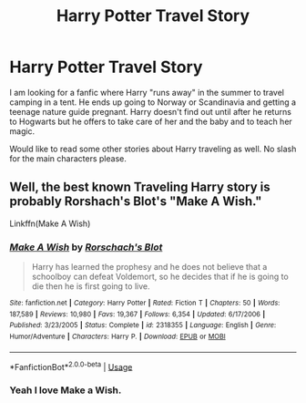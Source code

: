 #+TITLE: Harry Potter Travel Story

* Harry Potter Travel Story
:PROPERTIES:
:Author: Isebas
:Score: 1
:DateUnix: 1565797204.0
:DateShort: 2019-Aug-14
:FlairText: Request
:END:
I am looking for a fanfic where Harry "runs away" in the summer to travel camping in a tent. He ends up going to Norway or Scandinavia and getting a teenage nature guide pregnant. Harry doesn't find out until after he returns to Hogwarts but he offers to take care of her and the baby and to teach her magic.

Would like to read some other stories about Harry traveling as well. No slash for the main characters please.


** Well, the best known Traveling Harry story is probably Rorshach's Blot's "Make A Wish."

Linkffn(Make A Wish)
:PROPERTIES:
:Author: wandererchronicles
:Score: 4
:DateUnix: 1565801910.0
:DateShort: 2019-Aug-14
:END:

*** [[https://www.fanfiction.net/s/2318355/1/][*/Make A Wish/*]] by [[https://www.fanfiction.net/u/686093/Rorschach-s-Blot][/Rorschach's Blot/]]

#+begin_quote
  Harry has learned the prophesy and he does not believe that a schoolboy can defeat Voldemort, so he decides that if he is going to die then he is first going to live.
#+end_quote

^{/Site/:} ^{fanfiction.net} ^{*|*} ^{/Category/:} ^{Harry} ^{Potter} ^{*|*} ^{/Rated/:} ^{Fiction} ^{T} ^{*|*} ^{/Chapters/:} ^{50} ^{*|*} ^{/Words/:} ^{187,589} ^{*|*} ^{/Reviews/:} ^{10,980} ^{*|*} ^{/Favs/:} ^{19,367} ^{*|*} ^{/Follows/:} ^{6,354} ^{*|*} ^{/Updated/:} ^{6/17/2006} ^{*|*} ^{/Published/:} ^{3/23/2005} ^{*|*} ^{/Status/:} ^{Complete} ^{*|*} ^{/id/:} ^{2318355} ^{*|*} ^{/Language/:} ^{English} ^{*|*} ^{/Genre/:} ^{Humor/Adventure} ^{*|*} ^{/Characters/:} ^{Harry} ^{P.} ^{*|*} ^{/Download/:} ^{[[http://www.ff2ebook.com/old/ffn-bot/index.php?id=2318355&source=ff&filetype=epub][EPUB]]} ^{or} ^{[[http://www.ff2ebook.com/old/ffn-bot/index.php?id=2318355&source=ff&filetype=mobi][MOBI]]}

--------------

*FanfictionBot*^{2.0.0-beta} | [[https://github.com/tusing/reddit-ffn-bot/wiki/Usage][Usage]]
:PROPERTIES:
:Author: FanfictionBot
:Score: 2
:DateUnix: 1565801938.0
:DateShort: 2019-Aug-14
:END:


*** Yeah I love Make a Wish.
:PROPERTIES:
:Author: Isebas
:Score: 1
:DateUnix: 1565810082.0
:DateShort: 2019-Aug-14
:END:

